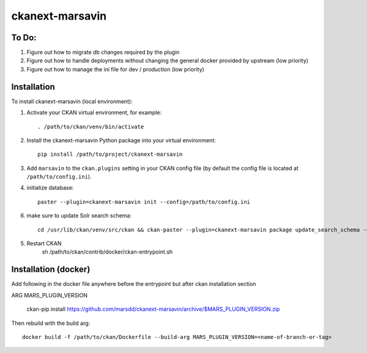 ================
ckanext-marsavin
================

.. Extension supports all the required modifications for Avin data hub
   project.  It is supported by MaRS Discovery District IT.

------------
To Do:
------------
#. Figure out how to migrate db changes required by the plugin
#. Figure out how to handle deployments without changing the general docker
   provided by upstream (low priority)
#. Figure out how to manage the ini file for dev / production (low priority)


------------
Installation
------------

.. Add any additional install steps to the list below.
   For example installing any non-Python dependencies or adding any required
   config settings.

To install ckanext-marsavin (local environment):

1. Activate your CKAN virtual environment, for example::

     . /path/to/ckan/venv/bin/activate

2. Install the ckanext-marsavin Python package into your virtual environment::

     pip install /path/to/project/ckanext-marsavin

3. Add ``marsavin`` to the ``ckan.plugins`` setting in your CKAN
   config file (by default the config file is located at
   ``/path/to/config.ini``).

4. initialize database::

      paster --plugin=ckanext-marsavin init --config=/path/to/config.ini

6. make sure to update Solr search schema::

      cd /usr/lib/ckan/venv/src/ckan && ckan-paster --plugin=ckanext-marsavin package update_search_schema -c "${CKAN_CONFIG}/production.ini"

5. Restart CKAN
      sh /path/to/ckan/contrib/docker/ckan-entrypoint.sh

---------------------
Installation (docker)
---------------------

Add following in the docker file anywhere before the entrypoint but after
ckan installation section

ARG MARS_PLUGIN_VERSION

     ckan-pip install https://github.com/marsdd/ckanext-marsavin/archive/$MARS_PLUGIN_VERSION.zip


Then rebuild with the build arg::

   docker build -f /path/to/ckan/Dockerfile --build-arg MARS_PLUGIN_VERSION=<name-of-branch-or-tag>
